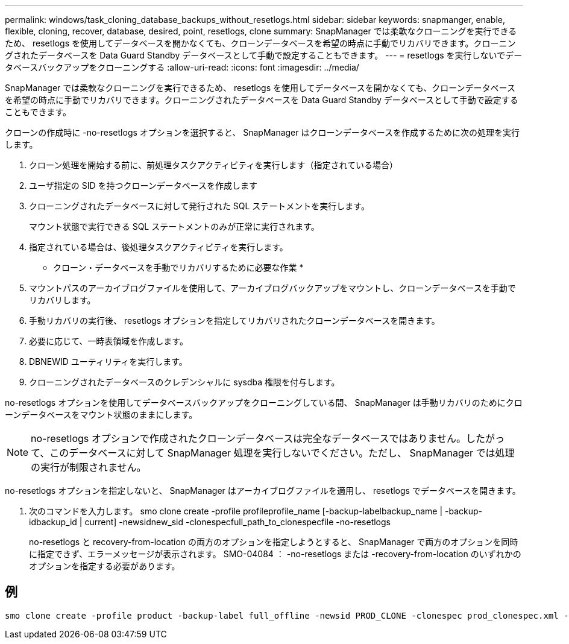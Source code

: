 ---
permalink: windows/task_cloning_database_backups_without_resetlogs.html 
sidebar: sidebar 
keywords: snapmanger, enable, flexible, cloning, recover, database, desired, point, resetlogs, clone 
summary: SnapManager では柔軟なクローニングを実行できるため、 resetlogs を使用してデータベースを開かなくても、クローンデータベースを希望の時点に手動でリカバリできます。クローニングされたデータベースを Data Guard Standby データベースとして手動で設定することもできます。 
---
= resetlogs を実行しないでデータベースバックアップをクローニングする
:allow-uri-read: 
:icons: font
:imagesdir: ../media/


[role="lead"]
SnapManager では柔軟なクローニングを実行できるため、 resetlogs を使用してデータベースを開かなくても、クローンデータベースを希望の時点に手動でリカバリできます。クローニングされたデータベースを Data Guard Standby データベースとして手動で設定することもできます。

クローンの作成時に -no-resetlogs オプションを選択すると、 SnapManager はクローンデータベースを作成するために次の処理を実行します。

. クローン処理を開始する前に、前処理タスクアクティビティを実行します（指定されている場合）
. ユーザ指定の SID を持つクローンデータベースを作成します
. クローニングされたデータベースに対して発行された SQL ステートメントを実行します。
+
マウント状態で実行できる SQL ステートメントのみが正常に実行されます。

. 指定されている場合は、後処理タスクアクティビティを実行します。


* クローン・データベースを手動でリカバリするために必要な作業 *

. マウントパスのアーカイブログファイルを使用して、アーカイブログバックアップをマウントし、クローンデータベースを手動でリカバリします。
. 手動リカバリの実行後、 resetlogs オプションを指定してリカバリされたクローンデータベースを開きます。
. 必要に応じて、一時表領域を作成します。
. DBNEWID ユーティリティを実行します。
. クローニングされたデータベースのクレデンシャルに sysdba 権限を付与します。


no-resetlogs オプションを使用してデータベースバックアップをクローニングしている間、 SnapManager は手動リカバリのためにクローンデータベースをマウント状態のままにします。


NOTE: no-resetlogs オプションで作成されたクローンデータベースは完全なデータベースではありません。したがって、このデータベースに対して SnapManager 処理を実行しないでください。ただし、 SnapManager では処理の実行が制限されません。

no-resetlogs オプションを指定しないと、 SnapManager はアーカイブログファイルを適用し、 resetlogs でデータベースを開きます。

. 次のコマンドを入力します。 smo clone create -profile profileprofile_name [-backup-labelbackup_name | -backup-idbackup_id | current] -newsidnew_sid -clonespecfull_path_to_clonespecfile -no-resetlogs
+
no-resetlogs と recovery-from-location の両方のオプションを指定しようとすると、 SnapManager で両方のオプションを同時に指定できず、エラーメッセージが表示されます。 SMO-04084 ： -no-resetlogs または -recovery-from-location のいずれかのオプションを指定する必要があります。





== 例

[listing]
----
smo clone create -profile product -backup-label full_offline -newsid PROD_CLONE -clonespec prod_clonespec.xml -label prod_clone-reserve -no-reset-logs
----